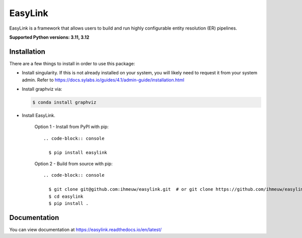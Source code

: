 ========
EasyLink
========

EasyLink is a framework that allows users to build and run highly configurable
entity resolution (ER) pipelines.

.. _python_support:

**Supported Python versions: 3.11, 3.12**

.. _end_python_support:

Installation
============

.. _installation:

There are a few things to install in order to use this package:

- Install singularity. If this is not already installed on your system, you will 
  likely need to request it from your system admin. 
  Refer to https://docs.sylabs.io/guides/4.1/admin-guide/installation.html


- Install graphviz via:

  .. code-block:: console

    $ conda install graphviz

- Install EasyLink.

    Option 1 - Install from PyPI with pip::

      .. code-block:: console

        $ pip install easylink

    Option 2 - Build from source with pip::

      .. code-block:: console

        $ git clone git@github.com:ihmeuw/easylink.git  # or git clone https://github.com/ihmeuw/easylink.git
        $ cd easylink
        $ pip install .

.. _end_installation:

Documentation
=============

You can view documentation at https://easylink.readthedocs.io/en/latest/
